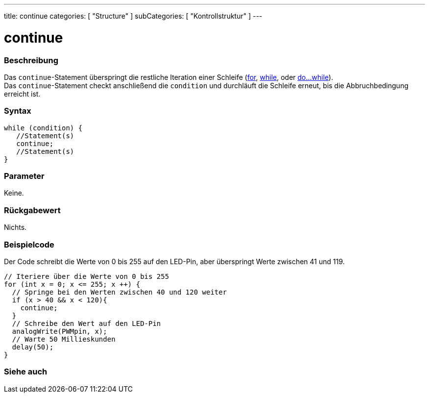 ---
title: continue
categories: [ "Structure" ]
subCategories: [ "Kontrollstruktur" ]
---





= continue


// OVERVIEW SECTION STARTS
[#overview]
--

[float]
=== Beschreibung
[%hardbreaks]
Das `continue`-Statement überspringt die restliche Iteration einer Schleife (link:../for[for], link:../while[while], oder link:../dowhile[do...while]).
Das `continue`-Statement checkt anschließend die `condition` und durchläuft die Schleife erneut, bis die Abbruchbedingung erreicht ist.
[%hardbreaks]

[float]
=== Syntax
[source,arduino]
----
while (condition) {
   //Statement(s)
   continue;
   //Statement(s)
}
----

[float]
=== Parameter
Keine.

[float]
=== Rückgabewert
Nichts.
--
// OVERVIEW SECTION ENDS




// HOW TO USE SECTION STARTS
[#howtouse]
--

[float]
=== Beispielcode
// Describe what the example code is all about and add relevant code   ►►►►► THIS SECTION IS MANDATORY ◄◄◄◄◄
Der Code schreibt die Werte von 0 bis 255 auf den LED-Pin, aber überspringt Werte zwischen 41 und 119.

[source,arduino]
----
// Iteriere über die Werte von 0 bis 255
for (int x = 0; x <= 255; x ++) {
  // Springe bei den Werten zwischen 40 und 120 weiter
  if (x > 40 && x < 120){
    continue;
  }
  // Schreibe den Wert auf den LED-Pin
  analogWrite(PWMpin, x);
  // Warte 50 Millieskunden
  delay(50);
}
----


--
// HOW TO USE SECTION ENDS



// SEE ALSO SECTION BEGINS
[#see_also]
--

[float]
=== Siehe auch

[role="language"]

--
// SEE ALSO SECTION ENDS
